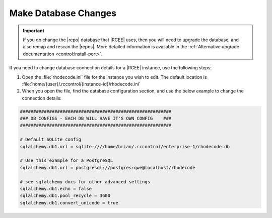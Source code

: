 .. _config-database:

Make Database Changes
---------------------

.. important::

   If you do change the |repo| database that |RCEE| uses, then you will need to
   upgrade the database, and also remap and rescan the |repos|. More detailed
   information is available in the
   :ref:`Alternative upgrade documentation <control:install-port>`.

If you need to change database connection details for a |RCEE| instance,
use the following steps:

1. Open the :file:`rhodecode.ini` file for the instance you wish to edit. The
   default location is
   :file:`home/{user}/.rccontrol/{instance-id}/rhodecode.ini`
2. When you open the file, find the database configuration section,
   and use the below example to change the
   connection details:

.. code-block:: ini

    #########################################################
    ### DB CONFIGS - EACH DB WILL HAVE IT'S OWN CONFIG    ###
    #########################################################

    # Default SQLite config
    sqlalchemy.db1.url = sqlite:////home/brian/.rccontrol/enterprise-1/rhodecode.db

    # Use this example for a PostgreSQL
    sqlalchemy.db1.url = postgresql://postgres:qwe@localhost/rhodecode

    # see sqlalchemy docs for other advanced settings
    sqlalchemy.db1.echo = false
    sqlalchemy.db1.pool_recycle = 3600
    sqlalchemy.db1.convert_unicode = true
